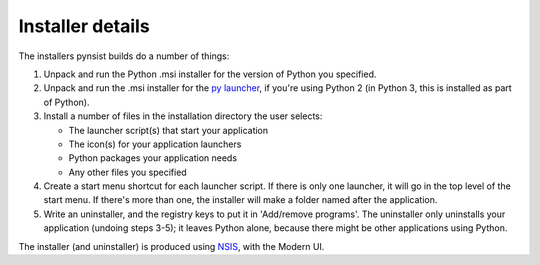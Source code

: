 Installer details
=================

The installers pynsist builds do a number of things:

1. Unpack and run the Python .msi installer for the version of Python you
   specified.
2. Unpack and run the .msi installer for the `py launcher
   <https://bitbucket.org/vinay.sajip/pylauncher>`_, if you're using Python 2
   (in Python 3, this is installed as part of Python).
3. Install a number of files in the installation directory the user selects:

   - The launcher script(s) that start your application
   - The icon(s) for your application launchers
   - Python packages your application needs
   - Any other files you specified

4. Create a start menu shortcut for each launcher script. If there is only one
   launcher, it will go in the top level of the start menu. If there's more than
   one, the installer will make a folder named after the application.
5. Write an uninstaller, and the registry keys to put it in 'Add/remove programs'.
   The uninstaller only uninstalls your application (undoing steps 3-5); it
   leaves Python alone, because there might be other applications using Python.

The installer (and uninstaller) is produced using `NSIS
<http://nsis.sourceforge.net/Main_Page>`_, with the Modern UI.
